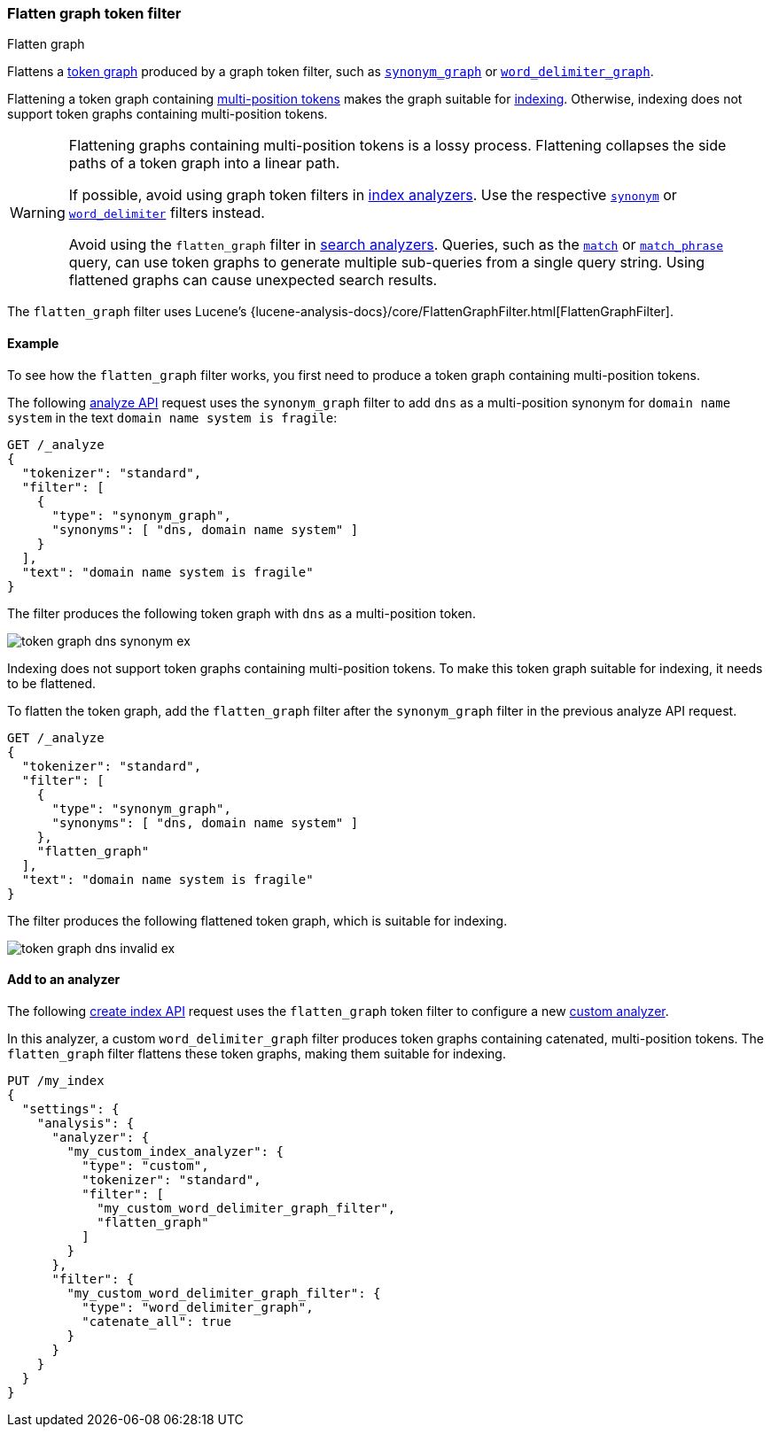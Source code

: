 [[analysis-flatten-graph-tokenfilter]]
=== Flatten graph token filter
++++
<titleabbrev>Flatten graph</titleabbrev>
++++

Flattens a <<token-graphs,token graph>> produced by a graph token filter, such
as <<analysis-synonym-graph-tokenfilter,`synonym_graph`>> or
<<analysis-word-delimiter-graph-tokenfilter,`word_delimiter_graph`>>.

Flattening a token graph containing
<<token-graphs-multi-position-tokens,multi-position tokens>> makes the graph
suitable for <<analysis-index-search-time,indexing>>. Otherwise, indexing does
not support token graphs containing multi-position tokens.

[WARNING]
====
Flattening graphs containing multi-position tokens is a lossy process.
Flattening collapses the side paths of a token graph into a linear path.

If possible, avoid using graph token filters in
<<analysis-index-search-time,index analyzers>>. Use the respective
<<analysis-synonym-tokenfilter,`synonym`>> or
<<analysis-word-delimiter-tokenfilter,`word_delimiter`>> filters instead.

Avoid using the `flatten_graph` filter in <<analysis-index-search-time,search
analyzers>>. Queries, such as the <<query-dsl-match-query,`match`>> or
<<query-dsl-match-query-phrase,`match_phrase`>> query, can use token graphs to
generate multiple sub-queries from a single query string. Using flattened graphs
can cause unexpected search results.
====

The `flatten_graph` filter uses Lucene's
{lucene-analysis-docs}/core/FlattenGraphFilter.html[FlattenGraphFilter].

[[analysis-flatten-graph-tokenfilter-analyze-ex]]
==== Example

To see how the `flatten_graph` filter works, you first need to produce a token
graph containing multi-position tokens.

The following <<indices-analyze,analyze API>> request uses the `synonym_graph`
filter to add `dns` as a multi-position synonym for `domain name system` in the
text `domain name system is fragile`:

[source,console]
----
GET /_analyze
{
  "tokenizer": "standard",
  "filter": [
    {
      "type": "synonym_graph",
      "synonyms": [ "dns, domain name system" ]
    }
  ],
  "text": "domain name system is fragile"
}
----

The filter produces the following token graph with `dns` as a multi-position
token.

image::images/analysis/token-graph-dns-synonym-ex.svg[align="center"]

////
[source,console-result]
----
{
  "tokens": [
    {
      "token": "dns",
      "start_offset": 0,
      "end_offset": 18,
      "type": "SYNONYM",
      "position": 0,
      "positionLength": 3
    },
    {
      "token": "domain",
      "start_offset": 0,
      "end_offset": 6,
      "type": "<ALPHANUM>",
      "position": 0
    },
    {
      "token": "name",
      "start_offset": 7,
      "end_offset": 11,
      "type": "<ALPHANUM>",
      "position": 1
    },
    {
      "token": "system",
      "start_offset": 12,
      "end_offset": 18,
      "type": "<ALPHANUM>",
      "position": 2
    },
    {
      "token": "is",
      "start_offset": 19,
      "end_offset": 21,
      "type": "<ALPHANUM>",
      "position": 3
    },
    {
      "token": "fragile",
      "start_offset": 22,
      "end_offset": 29,
      "type": "<ALPHANUM>",
      "position": 4
    }
  ]
}
----
////

Indexing does not support token graphs containing multi-position tokens. To make
this token graph suitable for indexing, it needs to be flattened.

To flatten the token graph, add the `flatten_graph` filter after the
`synonym_graph` filter in the previous analyze API request.

[source,console]
----
GET /_analyze
{
  "tokenizer": "standard",
  "filter": [
    {
      "type": "synonym_graph",
      "synonyms": [ "dns, domain name system" ]
    },
    "flatten_graph"
  ],
  "text": "domain name system is fragile"
}
----

The filter produces the following flattened token graph, which is suitable for
indexing.

image::images/analysis/token-graph-dns-invalid-ex.svg[align="center"]

////
[source,console-result]
----
{
  "tokens": [
    {
      "token": "dns",
      "start_offset": 0,
      "end_offset": 18,
      "type": "SYNONYM",
      "position": 0,
      "positionLength": 3
    },
    {
      "token": "domain",
      "start_offset": 0,
      "end_offset": 6,
      "type": "<ALPHANUM>",
      "position": 0
    },
    {
      "token": "name",
      "start_offset": 7,
      "end_offset": 11,
      "type": "<ALPHANUM>",
      "position": 1
    },
    {
      "token": "system",
      "start_offset": 12,
      "end_offset": 18,
      "type": "<ALPHANUM>",
      "position": 2
    },
    {
      "token": "is",
      "start_offset": 19,
      "end_offset": 21,
      "type": "<ALPHANUM>",
      "position": 3
    },
    {
      "token": "fragile",
      "start_offset": 22,
      "end_offset": 29,
      "type": "<ALPHANUM>",
      "position": 4
    }
  ]
}
----
////

[[analysis-keyword-marker-tokenfilter-analyzer-ex]]
==== Add to an analyzer

The following <<indices-create-index,create index API>> request uses the
`flatten_graph` token filter to configure a new
<<analysis-custom-analyzer,custom analyzer>>.

In this analyzer, a custom `word_delimiter_graph` filter produces token graphs
containing catenated, multi-position tokens. The `flatten_graph` filter flattens
these token graphs, making them suitable for indexing.

[source,console]
----
PUT /my_index
{
  "settings": {
    "analysis": {
      "analyzer": {
        "my_custom_index_analyzer": {
          "type": "custom",
          "tokenizer": "standard",
          "filter": [
            "my_custom_word_delimiter_graph_filter",
            "flatten_graph"
          ]
        }
      },
      "filter": {
        "my_custom_word_delimiter_graph_filter": {
          "type": "word_delimiter_graph",
          "catenate_all": true
        }
      }
    }
  }
}
----